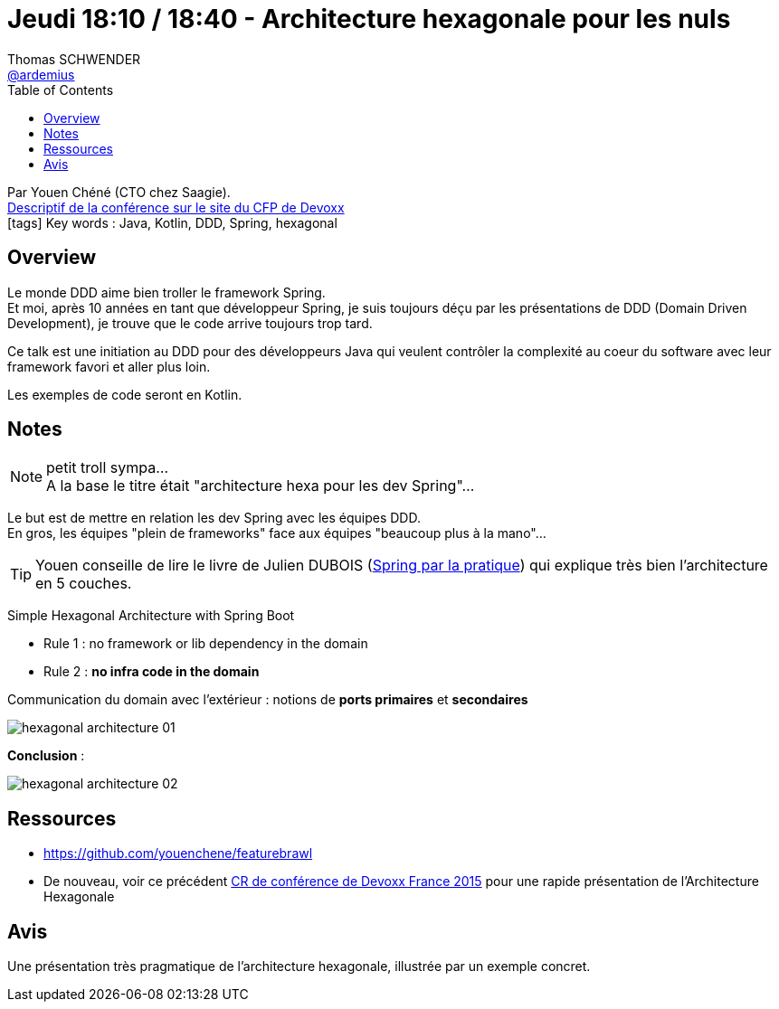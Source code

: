 = Jeudi 18:10 / 18:40 - Architecture hexagonale pour les nuls
Thomas SCHWENDER <https://github.com/ardemius[@ardemius]>
// Handling GitHub admonition blocks icons
ifndef::env-github[:icons: font]
ifdef::env-github[]
:status:
:outfilesuffix: .adoc
:caution-caption: :fire:
:important-caption: :exclamation:
:note-caption: :paperclip:
:tip-caption: :bulb:
:warning-caption: :warning:
endif::[]
:imagesdir: ../images
:source-highlighter: highlightjs
// Next 2 ones are to handle line breaks in some particular elements (list, footnotes, etc.)
:lb: pass:[<br> +]
:sb: pass:[<br>]
// check https://github.com/Ardemius/personal-wiki/wiki/AsciiDoctor-tips for tips on table of content in GitHub
:toc: macro
//:toclevels: 3
// To turn off figure caption labels and numbers
:figure-caption!:

toc::[]

Par Youen Chéné (CTO chez Saagie). +
https://cfp.devoxx.fr/2018/talk/TSJ-4138/Architecture_hexagonale_pour_les_nuls_[Descriptif de la conférence sur le site du CFP de Devoxx] +
icon:tags[] Key words : Java, Kotlin, DDD, Spring, hexagonal

ifdef::env-github[]
https://www.youtube.com/watch?v=Hi5aDfRe-aE[vidéo de la présentation sur YouTube]
endif::[]
ifdef::env-browser[]
video::Hi5aDfRe-aE[youtube, width=640, height=480]
endif::[]

== Overview

====
Le monde DDD aime bien troller le framework Spring. +
Et moi, après 10 années en tant que développeur Spring, je suis toujours déçu par les présentations de DDD (Domain Driven Development), je trouve que le code arrive toujours trop tard.

Ce talk est une initiation au DDD pour des développeurs Java qui veulent contrôler la complexité au coeur du software avec leur framework favori et aller plus loin.

Les exemples de code seront en Kotlin.
====

== Notes

.petit troll sympa...
NOTE: A la base le titre était "architecture hexa pour les dev Spring"...

Le but est de mettre en relation les dev Spring avec les équipes DDD. +
En gros, les équipes "plein de frameworks" face aux équipes "beaucoup plus à la mano"...

TIP: Youen conseille de lire le livre de Julien DUBOIS (https://www.amazon.fr/Spring-par-Pratique-2-5-3-0/dp/221212421X[Spring par la pratique]) qui explique très bien l'architecture en 5 couches.

Simple Hexagonal Architecture with Spring Boot

* Rule 1 : no framework or lib dependency in the domain
* Rule 2 : *no infra code in the domain*

Communication du domain avec l'extérieur : notions de *ports primaires* et *secondaires*

image::hexagonal-architecture_01.jpg[]

*Conclusion* :

image::hexagonal-architecture_02.jpg[]

== Ressources

* https://github.com/youenchene/featurebrawl
* De nouveau, voir ce précédent https://github.com/Ardemius/devoxx-france-2015-presentation/blob/master/a-world-where-1ms-is-worth-100ME.adoc#hexagonal-architecture[CR de conférence de Devoxx France 2015] pour une rapide présentation de l'Architecture Hexagonale

== Avis

Une présentation très pragmatique de l'architecture hexagonale, illustrée par un exemple concret.
